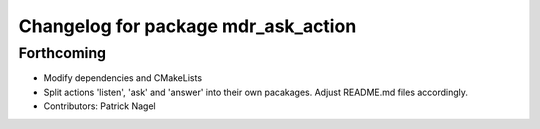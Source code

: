 ^^^^^^^^^^^^^^^^^^^^^^^^^^^^^^^^^^^^
Changelog for package mdr_ask_action
^^^^^^^^^^^^^^^^^^^^^^^^^^^^^^^^^^^^

Forthcoming
-----------
* Modify dependencies and CMakeLists
* Split actions 'listen', 'ask' and 'answer' into their own pacakages. Adjust README.md files accordingly.
* Contributors: Patrick Nagel
